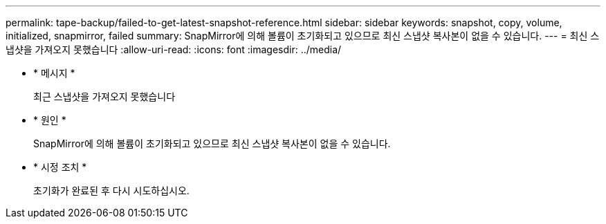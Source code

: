 ---
permalink: tape-backup/failed-to-get-latest-snapshot-reference.html 
sidebar: sidebar 
keywords: snapshot, copy, volume, initialized, snapmirror, failed 
summary: SnapMirror에 의해 볼륨이 초기화되고 있으므로 최신 스냅샷 복사본이 없을 수 있습니다. 
---
= 최신 스냅샷을 가져오지 못했습니다
:allow-uri-read: 
:icons: font
:imagesdir: ../media/


[role="lead"]
* * 메시지 *
+
최근 스냅샷을 가져오지 못했습니다

* * 원인 *
+
SnapMirror에 의해 볼륨이 초기화되고 있으므로 최신 스냅샷 복사본이 없을 수 있습니다.

* * 시정 조치 *
+
초기화가 완료된 후 다시 시도하십시오.


